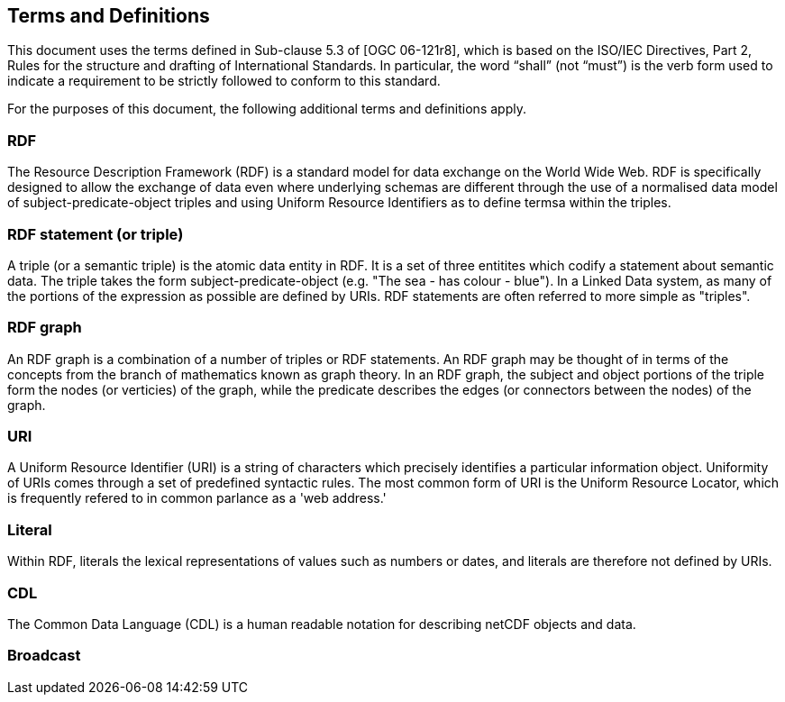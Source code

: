 == Terms and Definitions
This document uses the terms defined in Sub-clause 5.3 of [OGC 06-121r8], which is based on the ISO/IEC Directives, Part 2, Rules for the structure and drafting of International Standards. In particular, the word “shall” (not “must”) is the verb form used to indicate a requirement to be strictly followed to conform to this standard.

For the purposes of this document, the following additional terms and definitions apply.

=== *RDF*
The Resource Description Framework (RDF) is a standard model for data exchange on the World Wide Web. RDF is specifically designed to allow the exchange of data even where underlying schemas are different through the use of a normalised data model of subject-predicate-object triples and using Uniform Resource Identifiers as to define termsa within the triples.

=== *RDF statement (or triple)*
A triple (or a semantic triple) is the atomic data entity in RDF. It is a set of three entitites which codify a statement about semantic data. The triple takes the form subject-predicate-object (e.g. "The sea - has colour - blue"). In a Linked Data system, as many of the portions of the expression as possible are defined by URIs. RDF statements are often referred to more simple as "triples".

=== *RDF graph*
An RDF graph is a combination of a number of triples or RDF statements. An RDF graph may be thought of in terms of the concepts from the branch of mathematics known as graph theory. In an RDF graph, the subject and object portions of the triple form the nodes (or verticies) of the graph, while the predicate describes the edges (or connectors between the nodes) of the graph.

=== *URI*
A Uniform Resource Identifier (URI) is a string of characters which precisely identifies a particular information object. Uniformity of URIs comes through a set of predefined syntactic rules. The most common form of URI is the Uniform Resource Locator, which is frequently refered to in common parlance as a 'web address.'

=== *Literal*
Within RDF, literals the lexical representations of values such as numbers or dates, and literals are therefore not defined by URIs.

=== *CDL*
The Common Data Language (CDL) is a human readable notation for describing netCDF objects and data.


=== *Broadcast*


